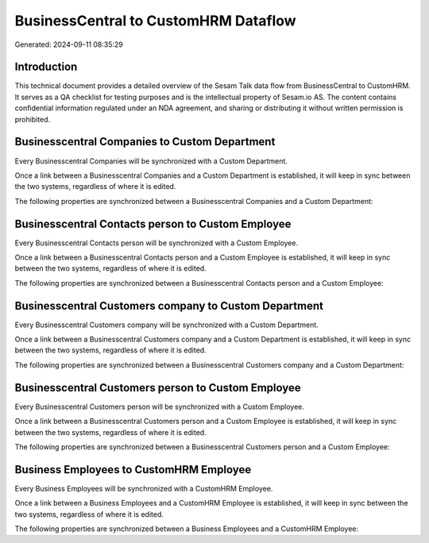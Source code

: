 =====================================
BusinessCentral to CustomHRM Dataflow
=====================================

Generated: 2024-09-11 08:35:29

Introduction
------------

This technical document provides a detailed overview of the Sesam Talk data flow from BusinessCentral to CustomHRM. It serves as a QA checklist for testing purposes and is the intellectual property of Sesam.io AS. The content contains confidential information regulated under an NDA agreement, and sharing or distributing it without written permission is prohibited.

Businesscentral Companies to Custom Department
----------------------------------------------
Every Businesscentral Companies will be synchronized with a Custom Department.

Once a link between a Businesscentral Companies and a Custom Department is established, it will keep in sync between the two systems, regardless of where it is edited.

The following properties are synchronized between a Businesscentral Companies and a Custom Department:

.. list-table::
   :header-rows: 1

   * - Businesscentral Companies Property
     - Custom Department Property
     - Custom Data Type


Businesscentral Contacts person to Custom Employee
--------------------------------------------------
Every Businesscentral Contacts person will be synchronized with a Custom Employee.

Once a link between a Businesscentral Contacts person and a Custom Employee is established, it will keep in sync between the two systems, regardless of where it is edited.

The following properties are synchronized between a Businesscentral Contacts person and a Custom Employee:

.. list-table::
   :header-rows: 1

   * - Businesscentral Contacts person Property
     - Custom Employee Property
     - Custom Data Type


Businesscentral Customers company to Custom Department
------------------------------------------------------
Every Businesscentral Customers company will be synchronized with a Custom Department.

Once a link between a Businesscentral Customers company and a Custom Department is established, it will keep in sync between the two systems, regardless of where it is edited.

The following properties are synchronized between a Businesscentral Customers company and a Custom Department:

.. list-table::
   :header-rows: 1

   * - Businesscentral Customers company Property
     - Custom Department Property
     - Custom Data Type


Businesscentral Customers person to Custom Employee
---------------------------------------------------
Every Businesscentral Customers person will be synchronized with a Custom Employee.

Once a link between a Businesscentral Customers person and a Custom Employee is established, it will keep in sync between the two systems, regardless of where it is edited.

The following properties are synchronized between a Businesscentral Customers person and a Custom Employee:

.. list-table::
   :header-rows: 1

   * - Businesscentral Customers person Property
     - Custom Employee Property
     - Custom Data Type


Business Employees to CustomHRM Employee
----------------------------------------
Every Business Employees will be synchronized with a CustomHRM Employee.

Once a link between a Business Employees and a CustomHRM Employee is established, it will keep in sync between the two systems, regardless of where it is edited.

The following properties are synchronized between a Business Employees and a CustomHRM Employee:

.. list-table::
   :header-rows: 1

   * - Business Employees Property
     - CustomHRM Employee Property
     - CustomHRM Data Type

